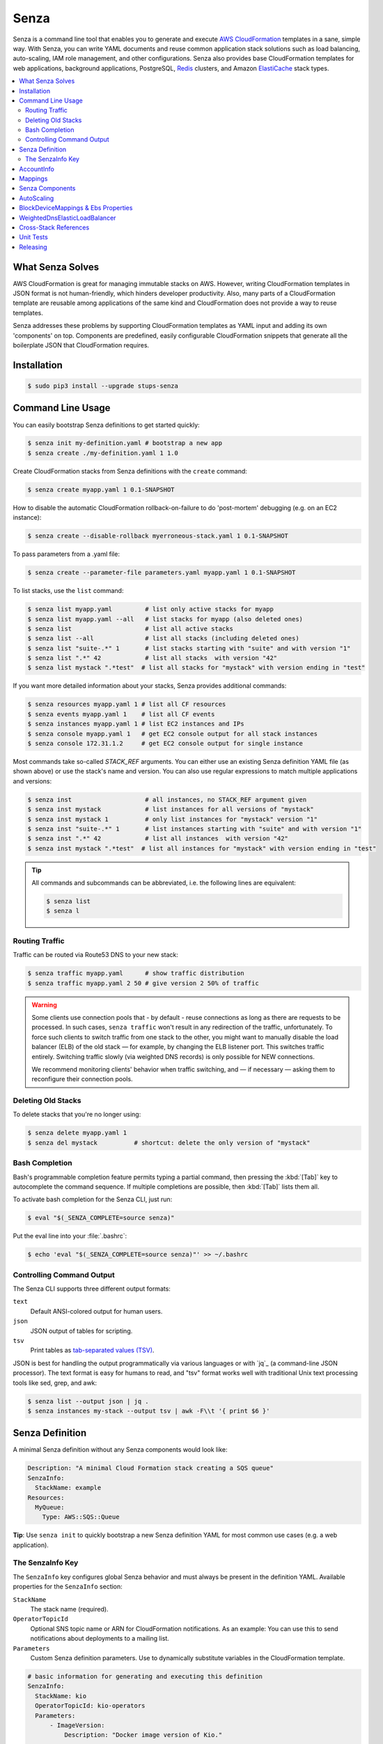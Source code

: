=====
Senza
=====

.. image:: https://travis-ci.org/zalando-stups/senza.svg?branch=master
   :target: https://travis-ci.org/zalando-stups/senza
   :alt: Build Status

.. image:: https://coveralls.io/repos/zalando-stups/senza/badge.svg
   :target: https://coveralls.io/r/zalando-stups/senza
   :alt: Code Coverage

.. image:: https://img.shields.io/pypi/dw/stups-senza.svg
   :target: https://pypi.python.org/pypi/stups-senza/
   :alt: PyPI Downloads

.. image:: https://img.shields.io/pypi/v/stups-senza.svg
   :target: https://pypi.python.org/pypi/stups-senza/
   :alt: Latest PyPI version

.. image:: https://img.shields.io/pypi/l/stups-senza.svg
   :target: https://pypi.python.org/pypi/stups-senza/
   :alt: License


Senza is a command line tool that enables you to generate and execute
`AWS CloudFormation`_ templates in a sane, simple way. With Senza, you
can write YAML documents and reuse common application stack solutions
such as load balancing, auto-scaling, IAM role management, and other
configurations. Senza also provides base CloudFormation templates for
web applications, background applications, PostgreSQL, `Redis`_
clusters, and Amazon `ElastiCache`_ stack types.

.. contents::
    :local:
    :depth: 3
    :backlinks: none


What Senza Solves
=================

AWS CloudFormation is great for managing immutable stacks on
AWS. However, writing CloudFormation templates in JSON format is not
human-friendly, which hinders developer productivity. Also, many parts
of a CloudFormation template are reusable among applications of the
same kind and CloudFormation does not provide a way to reuse
templates. 

Senza addresses these problems by supporting CloudFormation
templates as YAML input and adding its own 'components' on
top. Components are predefined, easily configurable CloudFormation
snippets that generate all the boilerplate JSON that CloudFormation
requires.


Installation
============

.. code-block:: bash

    $ sudo pip3 install --upgrade stups-senza

Command Line Usage
==================

You can easily bootstrap Senza definitions to get started quickly:

.. code-block:: bash

    $ senza init my-definition.yaml # bootstrap a new app
    $ senza create ./my-definition.yaml 1 1.0

Create CloudFormation stacks from Senza definitions with the ``create`` command:

.. code-block:: bash

    $ senza create myapp.yaml 1 0.1-SNAPSHOT

How to disable the automatic CloudFormation rollback-on-failure to do 'post-mortem' debugging (e.g. on an EC2 instance):

.. code-block:: bash

    $ senza create --disable-rollback myerroneous-stack.yaml 1 0.1-SNAPSHOT

To pass parameters from a .yaml file:

.. code-block:: bash

    $ senza create --parameter-file parameters.yaml myapp.yaml 1 0.1-SNAPSHOT

To list stacks, use the ``list`` command:

.. code-block:: bash

    $ senza list myapp.yaml         # list only active stacks for myapp
    $ senza list myapp.yaml --all   # list stacks for myapp (also deleted ones)
    $ senza list                    # list all active stacks
    $ senza list --all              # list all stacks (including deleted ones)
    $ senza list "suite-.*" 1       # list stacks starting with "suite" and with version "1"
    $ senza list ".*" 42            # list all stacks  with version "42"
    $ senza list mystack ".*test"  # list all stacks for "mystack" with version ending in "test"

If you want more detailed information about your stacks, Senza provides additional commands:

.. code-block:: bash

    $ senza resources myapp.yaml 1 # list all CF resources
    $ senza events myapp.yaml 1    # list all CF events
    $ senza instances myapp.yaml 1 # list EC2 instances and IPs
    $ senza console myapp.yaml 1   # get EC2 console output for all stack instances
    $ senza console 172.31.1.2     # get EC2 console output for single instance

Most commands take so-called `STACK_REF` arguments. You can either use an
existing Senza definition YAML file (as shown above) or use the stack's name
and version. You can also use regular expressions to match multiple
applications and versions:

.. code-block:: bash

    $ senza inst                    # all instances, no STACK_REF argument given
    $ senza inst mystack            # list instances for all versions of "mystack"
    $ senza inst mystack 1          # only list instances for "mystack" version "1"
    $ senza inst "suite-.*" 1       # list instances starting with "suite" and with version "1"
    $ senza inst ".*" 42            # list all instances  with version "42"
    $ senza inst mystack ".*test"  # list all instances for "mystack" with version ending in "test"

.. Tip::

    All commands and subcommands can be abbreviated, i.e. the following lines are equivalent:

    .. code-block:: bash

        $ senza list
        $ senza l
  

Routing Traffic
---------------

Traffic can be routed via Route53 DNS to your new stack:

.. code-block:: bash

    $ senza traffic myapp.yaml      # show traffic distribution
    $ senza traffic myapp.yaml 2 50 # give version 2 50% of traffic

.. WARNING::
   Some clients use connection pools that - by default - reuse connections as long as there are requests to be processed. In such cases, ``senza traffic`` won't result in any redirection of the traffic, unfortunately. To force such clients to switch traffic from one stack to the other, you might want to manually disable the load balancer (ELB) of the old stack — for example, by changing the ELB listener port. This switches traffic entirely. Switching traffic slowly (via weighted DNS records) is only possible for NEW connections.

   We recommend monitoring clients' behavior when traffic switching, and — if necessary — asking them to reconfigure their connection pools.

Deleting Old Stacks
-------------------

To delete stacks that you're no longer using:

.. code-block:: bash

    $ senza delete myapp.yaml 1
    $ senza del mystack          # shortcut: delete the only version of "mystack"


Bash Completion
---------------

Bash's programmable completion feature permits typing a partial command, then pressing the :kbd:`[Tab]` key to autocomplete the command sequence. If multiple completions are possible, then :kbd:`[Tab]` lists them all.

To activate bash completion for the Senza CLI, just run:

.. code-block:: bash

    $ eval "$(_SENZA_COMPLETE=source senza)"

Put the eval line into your :file:`.bashrc`:

.. code-block:: bash

    $ echo 'eval "$(_SENZA_COMPLETE=source senza)"' >> ~/.bashrc


Controlling Command Output
--------------------------

The Senza CLI supports three different output formats:

``text``
    Default ANSI-colored output for human users.
``json``
    JSON output of tables for scripting.
``tsv``
    Print tables as `tab-separated values (TSV)`_.

JSON is best for handling the output programmatically via various languages or with `jq`_ (a command-line JSON processor). The text format is easy for humans to read, and "tsv" format works well with traditional Unix text processing tools like sed, grep, and awk:

.. _tab-separated values (TSV): https://en.wikipedia.org/wiki/Tab-separated_values
.. code-block:: bash

    $ senza list --output json | jq .
    $ senza instances my-stack --output tsv | awk -F\\t '{ print $6 }'

.. _senza-definition:

Senza Definition
================

A minimal Senza definition without any Senza components would look like:

.. code-block:: yaml

    Description: "A minimal Cloud Formation stack creating a SQS queue"
    SenzaInfo:
      StackName: example
    Resources:
      MyQueue:
        Type: AWS::SQS::Queue

**Tip**: Use ``senza init`` to quickly bootstrap a new Senza definition YAML for most common use cases (e.g. a web application).

The SenzaInfo Key
----------------

The ``SenzaInfo`` key configures global Senza behavior and must always be present in the definition YAML. Available properties for the ``SenzaInfo`` section:

``StackName``
    The stack name (required).
``OperatorTopicId``
    Optional SNS topic name or ARN for CloudFormation notifications. As an example: You can use this to send notifications about deployments to a mailing list.
``Parameters``
    Custom Senza definition parameters. Use to dynamically substitute variables in the CloudFormation template.
    
.. code-block:: yaml

    # basic information for generating and executing this definition
    SenzaInfo:
      StackName: kio
      OperatorTopicId: kio-operators
      Parameters:
          - ImageVersion:
              Description: "Docker image version of Kio."

    # a list of Senza components to apply to the definition
    SenzaComponents:
      - Configuration:
          Type: Senza::StupsAutoConfiguration # auto-detect network setup
      # will create a launch configuration and auto scaling group with min/max=1
      - AppServer:
          Type: Senza::TaupageAutoScalingGroup
          InstanceType: t2.micro
          SecurityGroups: [app-kio] # can be either name or id ("sg-..")
          ElasticLoadBalancer: AppLoadBalancer
          TaupageConfig:
            runtime: Docker
            source: stups/kio:{{Arguments.ImageVersion}}
            ports:
              8080: 8080
            environment:
              PGSSLMODE: verify-full
              DB_SUBNAME: "//kio.example.eu-west-1.rds.amazonaws.com:5432/kio?ssl=true"
              DB_USER: kio
              DB_PASSWORD: aws:kms:abcdef1234567890abcdef=
      # creates an ELB entry and Route53 domains to this ELB
      - AppLoadBalancer:
          Type: Senza::WeightedDnsElasticLoadBalancer
          HTTPPort: 8080
          HealthCheckPath: /ui/
          SecurityGroups: [app-kio-lb]
          Scheme: internet-facing

    # Plain CloudFormation definitions are fully supported:
    Outputs:
      URL:
        Description: "The ELB URL of the new Kio deployment."
        Value:
          "Fn::Join":
            - ""
            -
              - "http://"
              - "Fn::GetAtt":
                  - AppLoadBalancer
                  - DNSName

During evaluation, you can do mustache templating with access to the rendered definition, including the `SenzaInfo`, `SenzaComponents` and `Arguments` keys (containing all given arguments).

You can also specify the parameters by name, which makes the Senza CLI more readable. This might come handy in
complex scenarios with sizeable number of parameters:

.. code-block:: bash
    $ senza create example.yaml 3 example MintBucket=<mint-bucket> ImageVersion=latest

Here, the ``ApplicationId`` is given as a positional parameter. The two
other parameters follow, specified by their names. The named parameters on the
command line can be given in any order, but no positional parameter is allowed
to follow the named ones.

.. Note::

   The ``name=value`` named parameters are split on the first ``=``, so you can still include a literal ``=`` in the value part. Just pass this parameter with the name, to prevent Senza from treating the part of the parameter value before the first ``=`` as the parameter name.

You can pass any of the supported `CloudFormation Properties <http://
docs.aws.amazon.com/AWSCloudFormation/latest/UserGuide/
parameters-section-structure.html>`_ such as ``AllowedPattern``, ``AllowedValues``,
``MinLength``, ``MaxLength``, etc. Senza itself will not enforce these,
but CloudFormation will evaluate the generated template and raise an exception
if any of the properties are not met. For example:

.. code-block:: bash

    $ senza create example.yaml 3 example latest mint-bucket "Way too long greeting"
    Generating Cloud Formation template.. OK
    Creating Cloud Formation stack hello-world-3.. EXCEPTION OCCURRED: An error occurred (ValidationError) when calling the CreateStack operation: Parameter 'GreetingText' must contain at most 15 characters
    Traceback (most recent call last):
    [...]

Using the ``Default`` attribute, you can give any parameter a default value.
If a parameter was not specified on the command line (either as positional or
named), the default value is used. We suggest putting all default-value
parameters at the bottom of your parameter definition list. Otherwise, there will be no way to map them to
proper positions, and you'll have to specify all the following
parameters using a ``name=value``.

There is an option to pass parameters from a file (the file needs to be formatted in .yaml):

.. code-block:: bash

    $ senza create --parameter-file parameters.yaml example.yaml 3 1.0-SNAPSHOT

An example of a parameter file:

.. code-block:: yaml

   ApplicationId: example-app-id
   MintBucket: your-mint-bucket

You can also combine parameter files and parameters from the command line, but you can't name the same parameter twice. Also, the parameter can't exist both in a file and on the command line:

.. code-block:: bash

    $ senza create --parameter-file parameters.yaml example.yaml 3 1.0-SNAPSHOT Param=Example1

AccountInfo
================

Senza templates offer the following properties:

``{{AccountInfo.Region}}``: the AWS region where the stack is created. Ex: 'eu-central-1'. In many parts of a template, you can also use `{"Ref" : "AWS::Region"}`.

``{{AccountInfo.AccountAlias}}``: the alias name of the AWS account. Ex: 'super-team1-account'.

``{{AccountInfo.AccountID}}``: the AWS account id. Ex: '353272323354'.

``{{AccountInfo.TeamID}}``: the team ID. Ex: 'super-team1'.

``{{AccountInfo.Domain}}``: the AWS account domain. Ex: 'super-team1.net'.

Mappings
================

Senza mappings are essentially key-value pairs, and behave just like `CloudFormation mappings <http://docs.aws.amazon.com/AWSCloudFormation/latest/UserGuide/mappings-section-structure.html>`_. Use mappings for ``Images``, ``ServerSubnets`` or ``LoadBalancerSubnets``. 

An example:

.. code-block:: yaml

   Mappings:
      Images:
         eu-west-1:
            MyImage: "ami-123123"
   # (..)
   Image: MyImage

Senza Components
================

Configure all your Senza components in a list below the top-level `SenzaComponents` key. The structure is as follows:

.. code-block:: yaml

    SenzaComponents:
      - ComponentName1:
          Type: ComponentType1
          SomeComponentProperty: "some value"
      - ComponentName2:
          Type: ComponentType2

.. Note::

    Each list item below `SenzaComponents` is a map with only one key (the component name).
    The YAML "flow-style" syntax would be: ``SenzaComponents: [{CompName: {Type: CompType}}]``.


AutoScaling
===========

``AutoScaling`` properties include:

``Minimum``
    Minimum number of instances to spawn.
``Maximum``
    Maximum number of instances to spawn.
``SuccessRequires``:
    During startup of the stack, it defines when CloudFormation considers your ASG healthy. Defaults to one healthy instance/15 minutes. You can change settings — for example, "four healthy instances/1:20:30" would look like "4 within 1h20m30s". You can omit hours/minutes/seconds as you please. Values that look like integers will be counted as healthy instances: for example, "2" is interpreted as two healthy instances within the default timeout of 15 minutes.
``MetricType``
    Metric for doing auto-scaling that creates automatic alarms in CloudWatch for you. Must be either ``CPU``, ``NetworkIn`` or ``NetworkOut``. If you don't supply any info, your auto-scaling group will not dynamically scale and you'll have to define your own alerts.
``ScaleUpThreshold``
    The upper scaling threshold of the metric value. For the "CPU" metric: a value of 70 means 70% CPU usage. For network metrics, a value of 100 means 100 bytes. You can pass the unit (KB/GB/TB), e.g. "100 GB".
``ScaleDownThreshold``
    The lower scaling threshold of the metric value. For the "CPU" metric: a value of 40 means 40% CPU usage. For network metrics, a value of 2 means 2 bytes. You can pass the unit (KB/GB/TB), e.g. "2 GB".
``ScalingAdjustment``
    Number of instances added/removed per scaling action. Defaults to 1.
``Cooldown``:
    After a scaling action occurs, do not scale again for this amount of time (in seconds). Defaults to 60 (one minute).
``Statistic``
    Which statistic to track when deciding your scaling thresholds are met. Defaults to "Average", but can also be "SampleCount", "Sum", "Minimum", "Maximum".
``Period``
    Period (in seconds) over which statistic is calculated. Defaults to 300 (five minutes).
``EvaluationPeriods``
    The number of periods over which data is compared to the specified threshold. Defaults to 2.

BlockDeviceMappings & Ebs Properties
================================================

``BlockDeviceMappings`` properties are ``DeviceName`` (for example, /dev/xvdk) and ``Ebs`` (map of EBS options). ``VolumeSize``, an ``Ebs`` property, is for determining how much GB an EBS should have.

WeightedDnsElasticLoadBalancer
================================

Senza's **WeightedDnsElasticLoadBalancer** component type creates one HTTPs ELB resource with Route 53 weighted domains.
You can either auto-detect the SSL certificate name used by the ELB, or name it ``SSLCertificateId``. Specify the main domain (``MainDomain``) or the default Route53 hosted zone will apply. 

An internal load balancer is created by default, which differs from AWS's default behavior. To create an Internet-facing ELB, explicitly set the ``Scheme`` to ``internet-facing``.

.. code-block:: yaml

    SenzaComponents:
      - AppLoadBalancer:
          Type: Senza::WeightedDnsElasticLoadBalancer
          HTTPPort: 8080
          SecurityGroups:
            - app-myapp-lb

The WeightedDnsElasticLoadBalancer component supports the following configuration properties:

``HTTPPort``
    The HTTP port used by the EC2 instances.
``HealthCheckPath``
    The HTTP path to use for health checks, e.g. "/health". Must return 200.
``HealthCheckPort``
    Optional. Port used for the health check. Defaults to ``HTTPPort``.
``SecurityGroups``
    List of security groups to use for the ELB. The security groups must allow SSL traffic.
``MainDomain``
    Main domain to use, e.g. "myapp.example.org".
``VersionDomain``
    Version domain to use, e.g. "myapp-1.example.org". You can use the usual templating feature to integrate the stack version, e.g. ``myapp-{{SenzaInfo.StackVersion}}.example.org``.
``Scheme``
    The load balancer scheme. Either ``internal`` or ``internet-facing``. Defaults to ``internal``.
``SSLCertificateId``
    Name or ARN ID of the uploaded SSL/TLS server certificate to use, e.g. ``myapp-example-org-letsencrypt`` or ``arn:aws:acm:eu-central-1:123123123:certificate/abcdefgh-ijkl-mnop-qrst-uvwxyz012345``.
    You can check available IAM server certificates with :code:`aws iam list-server-certificates`. For ACM certificates, use :code:`aws acm list-certificates`.

Additionally, you can specify any of the `valid AWS CloudFormation ELB properties`_ (e.g. to overwrite ``Listeners``).

.. _valid AWS CloudFormation ELB properties: http://docs.aws.amazon.com/AWSCloudFormation/latest/UserGuide/aws-properties-ec2-elb.html

Cross-Stack References
======================

Traditional CloudFormation templates only allow you to reference resources located in the same template. This can be
quite limiting. To compensate, Senza selectively supports special *cross-stack references* in some parts of your template — for instance, in `SecurityGroups` and `IamRoles`:

.. code-block:: yaml

   AppServer:
      Type: Senza::TaupageAutoScalingGroup
      InstanceType: c4.xlarge
      SecurityGroups:
        - Stack: base-1
          LogicalId: ApplicationSecurityGroup
      IamRoles:
        - Stack: base-1
          LogicalId: ApplicationRole

With these references, you can have an additional special stack per application that defines common security groups and IAM roles shared across different versions. Note that this in contrast to using `senza init`.


Unit Tests
==========

.. code-block:: bash

    $ python3 setup.py test --cov-html=true

Releasing
=========

.. code-block:: bash

    $ ./release.sh <NEW-VERSION>

.. _`AWS CloudFormation`: https://aws.amazon.com/cloudformation/
.. _`ElastiCache`: https://aws.amazon.com/elasticache/
.. _`Redis`: http://redis.io/
